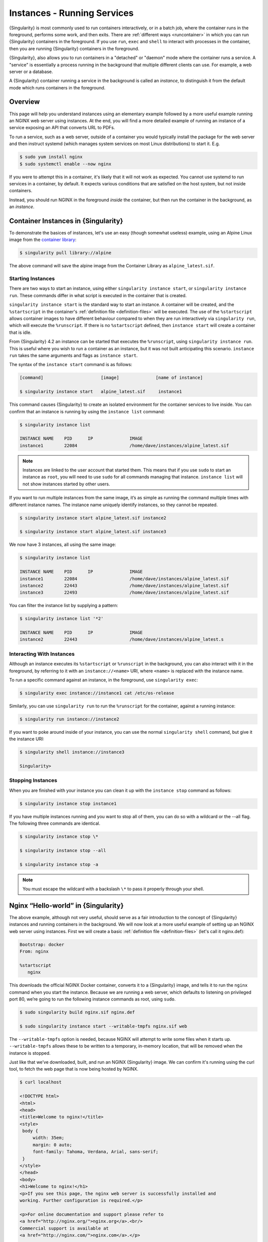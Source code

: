 .. _running_services:

############################
Instances - Running Services
############################

{Singularity} is most commonly used to run containers interactively, or in a
batch job, where the container runs in the foreground, performs some work, and
then exits. There are :ref:`different ways <runcontainer>` in which you can run
{Singularity} containers in the foreground. If you use  ``run``, ``exec`` and
``shell`` to interact with processes in the container, then you are running
{Singularity} containers in the foreground.

{Singularity}, also allows you to run containers in a "detached" or "daemon"
mode where the container runs a service. A "service" is essentially a process
running in the background that multiple different clients can use. For example,
a web server or a database. 

A {Singularity} container running a service in the background is called an
*instance*, to distinguish it from the default mode which runs containers in the
foreground.

********
Overview
********

.. _sec:instances:

This page will help you understand instances using an elementary example
followed by a more useful example running an NGINX web server using instances.
At the end, you will find a more detailed example of running an instance of a
service exposing an API that converts URL to PDFs.

To run a service, such as a web server, outside of a container you would
typically install the package for the web server and then instruct systemd
(which manages system services on most Linux distributions) to start it. E.g.

.. code::

   $ sudo yum install nginx
   $ sudo systemctl enable --now nginx

If you were to attempt this in a container, it's likely that it will not work as
expected. You cannot use systemd to run services in a container, by default. It
expects various conditions that are satisfied on the host system, but not inside
containers.

Instead, you should run NGINX in the foreground *inside* the container, but then
run the container in the background, as an *instance*.

************************************
Container Instances in {Singularity}
************************************

To demonstrate the basices of instances, let's use an easy (though somewhat
useless) example, using an Alpine Linux image from the `container library
<https://cloud.sylabs.io/library/>`_:

.. code::

   $ singularity pull library://alpine

The above command will save the alpine image from the Container Library
as ``alpine_latest.sif``.

Starting Instances
==================

There are two ways to start an instance, using either ``singularity instance
start``, or ``singularity instance run``. These commands differ in what script
is executed in the container that is created.

``singularity instance start`` is the standard way to start an instance. A
container will be created, and the ``%startscript`` in the container's
:ref:`definition file <definition-files>` will be executed. The use of the
``%startscript`` allows container images to have different behaviour compared to
when they are run interactively via ``singularity run``, which will execute the
``%runscript``. If there is no ``%startscript`` defined, then ``instance start``
will create a container that is idle.

From {Singularity} 4.2 an instance can be started that executes the
``%runscript``, using ``singularity instance run``. This is useful where you
wish to run a container as an instance, but it was not built anticipating this
scenario. ``instance run`` takes the same arguments and flags as ``instance start``.

The syntax of the ``instance start`` command is as follows:

.. code::

   [command]                      [image]              [name of instance]

   $ singularity instance start   alpine_latest.sif     instance1

This command causes {Singularity} to create an isolated environment for
the container services to live inside. You can confirm that an instance
is running by using the ``instance list`` command:

.. code::

   $ singularity instance list

   INSTANCE NAME    PID      IP              IMAGE
   instance1        22084                    /home/dave/instances/alpine_latest.sif

.. note::

   Instances are linked to the user account that started them. This means that
   if you use ``sudo`` to start an instance as ``root``, you will need to use
   ``sudo`` for all commands managing that instance. ``instance list`` will not
   show instances started by other users.

If you want to run multiple instances from the same image, it’s as
simple as running the command multiple times with different instance
names. The instance name uniquely identify instances, so they cannot be
repeated.

.. code::

   $ singularity instance start alpine_latest.sif instance2

   $ singularity instance start alpine_latest.sif instance3

We now have 3 instances, all using the same image:

.. code::

   $ singularity instance list

   INSTANCE NAME    PID      IP              IMAGE
   instance1        22084                    /home/dave/instances/alpine_latest.sif
   instance2        22443                    /home/dave/instances/alpine_latest.sif
   instance3        22493                    /home/dave/instances/alpine_latest.sif

You can filter the instance list by supplying a pattern:

.. code::

   $ singularity instance list '*2'

   INSTANCE NAME    PID      IP              IMAGE
   instance2        22443                    /home/dave/instances/alpine_latest.s

Interacting With Instances
==========================

Although an instance executes its ``%startscript`` or ``%runscript`` in the
background, you can also interact with it in the foreground, by referring to it
with an ``instance://<name>`` URI, where ``<name>`` is replaced with the
instance name.

To run a specific command against an instance, in the foreground, use
``singularity exec``:

.. code::

   $ singularity exec instance://instance1 cat /etc/os-release

Similarly, you can use ``singularity run`` to run the ``%runscript`` for the
container, against a running instance:

.. code::

   $ singularity run instance://instance2

If you want to poke around inside of your instance, you can use the normal
``singularity shell`` command, but give it the instance URI:

.. code::

   $ singularity shell instance://instance3

   Singularity>

Stopping Instances
==================

When you are finished with your instance you can clean it up with the
``instance stop`` command as follows:

.. code::

   $ singularity instance stop instance1

If you have multiple instances running and you want to stop all of them,
you can do so with a wildcard or the --all flag. The following three
commands are identical.

.. code::

   $ singularity instance stop \*

   $ singularity instance stop --all

   $ singularity instance stop -a

.. note::

   You must escape the wildcard with a backslash ``\*`` to pass it properly
   through your shell.

************************************
Nginx “Hello-world” in {Singularity}
************************************

The above example, although not very useful, should serve as a fair
introduction to the concept of {Singularity} instances and running
containers in the background. We will now look at a more useful
example of setting up an NGINX web server using instances. First
we will create a basic :ref:`definition file <definition-files>` (let's
call it nginx.def):

.. code:: singularity

   Bootstrap: docker
   From: nginx

   %startscript
      nginx

This downloads the official NGINX Docker container, converts it to a
{Singularity} image, and tells it to run the ``nginx`` command when you start
the instance. Because we are running a web server, which defaults to listening
on privileged port 80, we’re going to run the following instance commands as
root, using ``sudo``.

.. code::

   $ sudo singularity build nginx.sif nginx.def

   $ sudo singularity instance start --writable-tmpfs nginx.sif web

The ``--writable-tmpfs`` option is needed, because NGINX will attempt to write
some files when it starts up. ``--writable-tmpfs`` allows these to be written
to a temporary, in-memory location, that will be removed when the instance is
stopped.

Just like that we’ve downloaded, built, and run an NGINX {Singularity} image. We
can confirm it's running using the curl tool, to fetch the web page that is now
being hosted by NGINX.

.. code::

   $ curl localhost

   <!DOCTYPE html>
   <html>
   <head>
   <title>Welcome to nginx!</title>
   <style>
    body {
        width: 35em;
        margin: 0 auto;
        font-family: Tahoma, Verdana, Arial, sans-serif;
    }
   </style>
   </head>
   <body>
   <h1>Welcome to nginx!</h1>
   <p>If you see this page, the nginx web server is successfully installed and
   working. Further configuration is required.</p>

   <p>For online documentation and support please refer to
   <a href="http://nginx.org/">nginx.org</a>.<br/>
   Commercial support is available at
   <a href="http://nginx.com/">nginx.com</a>.</p>

   <p><em>Thank you for using nginx.</em></p>
   </body>
   </html>

You could also visit ``http://localhost`` in a web browser, if you are running
the instance from a desktop session.

******************
API Server Example
******************

Let's now package a useful service into a SIF container, and run it as an
instance. The service we will be packaging is an API server that converts a web
page into a PDF, and can be found `here
<https://github.com/alvarcarto/url-to-pdf-api>`__.

Building the image
==================

To package the Web to PDF service into a SIF container, we must create a
definition file. Let’s first choose a base from which to build our container. In
this case the docker image ``node:8`` which comes pre-installed with Node 8 has
been used:

.. code:: singularity

   Bootstrap: docker
   From: node:8

The service also requires a slew of dependencies to be manually installed
in addition to Node 8, so we can add those into the ``post`` section as
well as calling the installation script for the ``url-to-pdf``:

.. code:: singularity

   %post

       apt-get update && apt-get install -yq gconf-service libasound2 \
           libatk1.0-0 libc6 libcairo2 libcups2 libdbus-1-3 libexpat1 \
           libfontconfig1 libgcc1 libgconf-2-4 libgdk-pixbuf2.0-0 \
           libglib2.0-0 libgtk-3-0 libnspr4 libpango-1.0-0 \
           libpangocairo-1.0-0 libstdc++6 libx11-6 libx11-xcb1 libxcb1 \
           libxcomposite1 libxcursor1 libxdamage1 libxext6 libxfixes3 libxi6 \
           libxrandr2 libxrender1 libxss1 libxtst6 ca-certificates \
           fonts-liberation libappindicator1 libnss3 lsb-release xdg-utils \
           wget curl && rm -r /var/lib/apt/lists/*
       git clone https://github.com/alvarcarto/url-to-pdf-api.git pdf_server
       cd pdf_server
       npm install
       touch .env
       chmod -R 0755 .

We need to define what happens when we start an instance of the container by
writing a ``%startscript``. In this situation, we want to run the commands that
start up the url-to-pdf service:

.. code:: singularity

   %startscript
       cd /pdf_server
       npm start

Also, the ``url-to-pdf`` service requires some environment variables to
be set, which we can do in the environment section:

.. code:: singularity

   %environment
       NODE_ENV=development
       PORT=9000
       ALLOW_HTTP=true
       URL=localhost
       export NODE_ENV PORT ALLOW_HTTP URL

The complete definition file will look like this:

.. code:: singularity

   Bootstrap: docker
   From: node:8

   %post

       apt-get update && apt-get install -yq gconf-service libasound2 \
           libatk1.0-0 libc6 libcairo2 libcups2 libdbus-1-3 libexpat1 \
           libfontconfig1 libgcc1 libgconf-2-4 libgdk-pixbuf2.0-0 \
           libglib2.0-0 libgtk-3-0 libnspr4 libpango-1.0-0 \
           libpangocairo-1.0-0 libstdc++6 libx11-6 libx11-xcb1 libxcb1 \
           libxcomposite1 libxcursor1 libxdamage1 libxext6 libxfixes3 libxi6 \
           libxrandr2 libxrender1 libxss1 libxtst6 ca-certificates \
           fonts-liberation libappindicator1 libnss3 lsb-release xdg-utils \
           wget curl && rm -r /var/lib/apt/lists/*
       git clone https://github.com/alvarcarto/url-to-pdf-api.git pdf_server
       cd pdf_server
       npm install
       touch .env
       chmod -R 0755 .

   %startscript
       cd /pdf_server
       npm start

   %environment
       NODE_ENV=development
       PORT=9000
       ALLOW_HTTP=true
       URL=localhost
       export NODE_ENV PORT ALLOW_HTTP URL

We can now build the container image from the definition file:

.. code::

   $ sudo singularity build url-to-pdf.sif url-to-pdf.def

Running the Service
===================

We can now start an instance to run the service:

.. code::

   $ singularity instance start url-to-pdf.sif pdf

Because the service listens on port 9000, which is not a privileged port, we
don't need to run it with ``sudo`` this time.

We can confirm it’s working by sending the server an http request using
curl:

.. code::

   $ curl -o sylabs.pdf localhost:9000/api/render?url=http://sylabs.io/docs

   % Total    % Received % Xferd  Average Speed   Time    Time     Time  Current
                            Dload  Upload   Total   Spent    Left  Speed

   100 73750  100 73750    0     0  14583      0  0:00:05  0:00:05 --:--:-- 19130

You should see a PDF file being generated like the one shown below:

.. image:: docpage.png
   :alt: Screenshot of the PDF generated!

If you shell into the instance, you can see the processes that are running, to
provide the service:

.. code::

   $ singularity shell instance://pdf
   Singularity> ps aux
   USER         PID %CPU %MEM    VSZ   RSS TTY      STAT START   TIME COMMAND
   dtrudg-+       1  0.0  0.0 1178984 20700 ?       Sl   11:40   0:00 sinit
   dtrudg-+      13  0.0  0.0   4284   696 ?        S    11:40   0:00 /bin/sh /.singularity.d/startscript
   dtrudg-+      15  1.0  0.0 984908 41508 ?        Sl   11:40   0:00 npm
   dtrudg-+      25  0.0  0.0   4292   716 ?        S    11:40   0:00 sh -c env-cmd nodemon --watch ./src -e js src/index.js
   dtrudg-+      26  0.1  0.0 876908 31084 ?        Sl   11:40   0:00 node /pdf_server/node_modules/.bin/env-cmd nodemon --watch ./src -e js src/index
   dtrudg-+      32  0.7  0.0 1113984 39976 ?       Sl   11:40   0:00 node /pdf_server/node_modules/.bin/nodemon --watch ./src -e js src/index.js
   dtrudg-+      44  1.7  0.0 941556 53804 ?        Sl   11:40   0:00 /usr/local/bin/node src/index.js
   dtrudg-+     124  0.0  0.0  18372  3592 pts/1    S    11:41   0:00 /bin/bash --norc
   dtrudg-+     130  0.0  0.0  36640  2836 pts/1    R+   11:41   0:00 ps aux


*************
Instance Logs
*************

Generally, when running services using instances, we write the ``%startscript``
so that the service will run in the foreground, and would write any log messages
to the terminal. When an instance container is started there is no terminal.
{Singularity} moves the container into the background, and collects output and
error messages into log files.

You can view the location of log files for running instances using the ``--log``
option of the ``instance list`` command:

.. code:: 

   $ singularity instance list --logs
   INSTANCE NAME    PID       LOGS
   pdf              935864    /home/dtrudg-sylabs/.singularity/instances/logs/mini/dtrudg-sylabs/pdf.err
                              /home/dtrudg-sylabs/.singularity/instances/logs/mini/dtrudg-sylabs/pdf.out

Note that the log files are located under ``.singularity/instances`` in the
user's home directory, and are grouped by the hostname, and instance name.

The ``.out`` log collects standard output. The ``.err`` log collects standard
error. You can look at the content of the log files to check how your service is
running:

.. code:: 

   $ cat /home/dtrudg_sylabs/.singularity/instances/logs/mini/dtrudg-sylabs/pdf.out

   > url-to-pdf-api@1.0.0 start /pdf_server
   > env-cmd nodemon --watch ./src -e js src/index.js

   [nodemon] 1.19.0
   [nodemon] to restart at any time, enter `rs`
   [nodemon] watching: /pdf_server/src/**/*
   [nodemon] starting `node src/index.js`
   2023-02-01T11:14:58.185Z - info: [app.js] ALLOW_HTTP=true, unsafe requests are allowed. Don't use this in production.
   2023-02-01T11:14:58.187Z - info: [app.js] ALLOW_URLS set! Allowed urls patterns are: 
   2023-02-01T11:14:58.187Z - info: [app.js] Using CORS options: origin=*, methods=[GET, POST, PUT, DELETE, OPTIONS, HEAD, PATCH]
   2023-02-01T11:14:58.206Z - warn: [router.js] Warning: no authentication required to use the API
   2023-02-01T11:14:58.209Z - info: [index.js] Express server listening on http://localhost:9000/ in development mode
   2023-02-01T11:15:17.269Z - info: [render-core.js] Rendering with opts: {
   ...

***********************
Resource Usage / Limits
***********************

If you are running a container as the ``root`` user, or your system supports
cgroups v2, then all instances will be started inside a cgroup. A cgroup allows
the resources used by the instance to be monitored, and limited.

To monitor the resource usage of an instance, use the ``instance stats`` command:

.. code:: 

    $ singularity instance stats pdf
   INSTANCE NAME    CPU USAGE    MEM USAGE / LIMIT     MEM %    BLOCK I/O            PIDS
   pdf              0.00%        479.8MiB / 62.2GiB    0.75%    470MiB / 131.6MiB    45

We can see that the instance is currently idle (0.00% CPU), and is using
479.8MiB of RAM. No limits have been applied, so the total RAM size of the
machine is shown.

By default, ``instance stats`` is interactive when run from a terminal, and will
update every second. To obtain point-in-time usage details use the
``--no-stream`` or ``--json`` options.

Where supported by the system's cgroups configuration, resource limits can be
applied to instances using the same :ref:`command line flags <cgroup_flags>`
that are available for interactive containers. E.g. to limit memory usage to
1GiB, we can use the ``--memory`` flag:

.. code:: 

   singularity instance start --memory 1G url-to-pdf.sif pdf

******************************
System integration / PID files
******************************

If you are running services in containers you may want them to be
started on boot, and shutdown gracefully automatically. This is usually
performed by an init process, or another supervisor daemon installed on
your host. Many init and supervisor daemons support managing processes
via pid files.

You can specify a ``--pid-file`` option to ``singularity instance start`` to
write the PID for an instance to the specified file, e.g.

.. code::

   $ singularity instance start --pid-file /home/dave/alpine.pid alpine_latest.sif instanceA

   $ cat /home/dave/alpine.pid
   23727

An example service file for an instance controlled by systemd is below.
This can be used as a template to setup containerized services under
systemd.

.. code::

   [Unit]
   Description=Web Instance
   After=network.target

   [Service]
   Type=forking
   Restart=always
   User=www-data
   Group=www-data
   PIDFile=/run/web-instance.pid
   ExecStart=/usr/local/bin/singularity instance start --pid-file /run/web-instance.pid /data/containers/web.sif web-instance
   ExecStop=/usr/local/bin/singularity instance stop web-instance

   [Install]
   WantedBy=multi-user.target

Note that ``Type=forking`` is required here, since ``instance start``
starts an instance and then exits.
